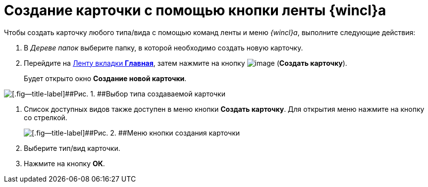= Создание карточки с помощью кнопки ленты {wincl}а

Чтобы создать карточку любого типа/вида с помощью команд ленты и меню _{wincl}а_, выполните следующие действия:

. [.ph .cmd]#В _Дереве папок_ выберите папку, в которой необходимо создать новую карточку.#
. [.ph .cmd]#Перейдите на xref:Interface_ribbon_main.html[Ленту вкладки [.keyword]*Главная*], затем нажмите на кнопку image:img/Buttons/create_card.png[image] ([.keyword]*Создать карточку*).#
+
Будет открыто окно [.keyword .wintitle]*Создание новой карточки*.

image::img/Card_create_new_card_window.png[[.fig--title-label]##Рис. 1. ##Выбор типа создаваемой карточки]
. [.ph .cmd]#Список доступных видов также доступен в меню кнопки [.keyword]*Создать карточку*. Для открытия меню нажмите на кнопку со стрелкой.#
+
image::img/Card_create_button_menu.png[[.fig--title-label]##Рис. 2. ##Меню кнопки создания карточки]
. [.ph .cmd]#Выберите тип/вид карточки.#
. [.ph .cmd]#Нажмите на кнопку [.ph .uicontrol]*ОК*.#
